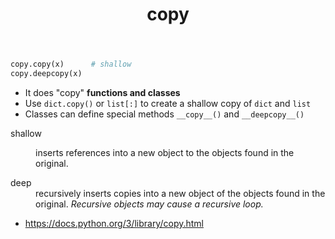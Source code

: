 #+TITLE: copy

#+BEGIN_SRC python
  copy.copy(x)      # shallow
  copy.deepcopy(x)
#+END_SRC

- It does "copy" *functions and classes*
- Use ~dict.copy()~ or ~list[:]~ to create a shallow copy of ~dict~ and ~list~
- Classes can define special methods ~__copy__()~ and ~__deepcopy__()~


- shallow ::
  inserts references into a new object to the objects found in the original.

- deep ::
  recursively inserts copies into a new object of the objects found in the original.
  /Recursive objects may cause a recursive loop./

:REFERENCES:
- https://docs.python.org/3/library/copy.html
:END:
